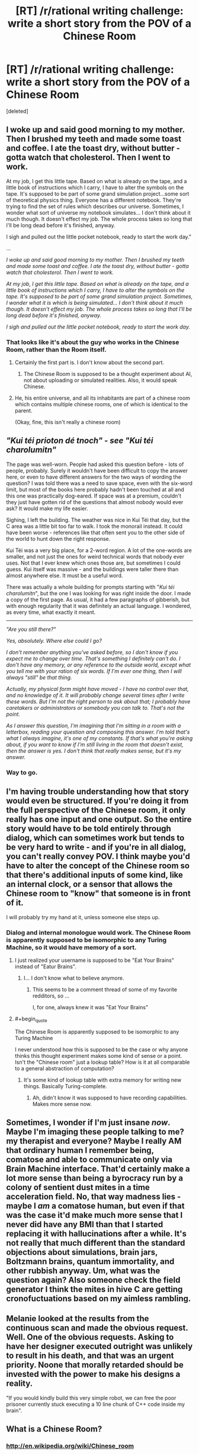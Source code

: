 #+TITLE: [RT] /r/rational writing challenge: write a short story from the POV of a Chinese Room

* [RT] /r/rational writing challenge: write a short story from the POV of a Chinese Room
:PROPERTIES:
:Score: 8
:DateUnix: 1403506300.0
:END:
[deleted]


** I woke up and said good morning to my mother. Then I brushed my teeth and made some toast and coffee. I ate the toast dry, without butter - gotta watch that cholesterol. Then I went to work.

At my job, I get this little tape. Based on what is already on the tape, and a little book of instructions which I carry, I have to alter the symbols on the tape. It's supposed to be part of some grand simulation project...some sort of theoretical physics thing. Everyone has a different notebook. They're trying to find the set of rules which describes our universe. Sometimes, I wonder what sort of universe my notebook simulates... I don't think about it much though. It doesn't effect my job. The whole process takes so long that I'll be long dead before it's finished, anyway.

I sigh and pulled out the little pocket notebook, ready to start the work day."

...

/I woke up and said good morning to my mother. Then I brushed my teeth and made some toast and coffee. I ate the toast dry, without butter - gotta watch that cholesterol. Then I went to work./

/At my job, I get this little tape. Based on what is already on the tape, and a little book of instructions which I carry, I have to alter the symbols on the tape. It's supposed to be part of some grand simulation project. Sometimes, I wonder what it is which is being simulated... I don't think about it much though. It doesn't effect my job. The whole process takes so long that I'll be long dead before it's finished, anyway./

/I sigh and pulled out the little pocket notebook, ready to start the work day./
:PROPERTIES:
:Author: someonewrongonthenet
:Score: 7
:DateUnix: 1403560879.0
:END:

*** That looks like it's about the guy who works in the Chinese Room, rather than the Room itself.
:PROPERTIES:
:Score: 1
:DateUnix: 1403600574.0
:END:

**** Certainly the first part is. I don't know about the second part.
:PROPERTIES:
:Author: Chronophilia
:Score: 2
:DateUnix: 1403612209.0
:END:

***** The Chinese Room is supposed to be a thought experiment about AI, not about uploading or simulated realities. Also, it would speak Chinese.
:PROPERTIES:
:Score: 0
:DateUnix: 1403612781.0
:END:


**** He, his entire universe, and all its inhabitants are part of a chinese room which contains multiple chinese rooms, one of which is identical to the parent.

(Okay, fine, this isn't really a chinese room)
:PROPERTIES:
:Author: someonewrongonthenet
:Score: 1
:DateUnix: 1403628566.0
:END:


** /"Kui téi prioton dé tnoch" - see "Kui téi charolumitn"/

The page was well-worn. People had asked this question before - lots of people, probably. Surely it wouldn't have been difficult to copy the answer here, or even to have different answers for the two ways of wording the question? I was told there was a need to save space, even with the six-word limit, but most of the books here probably hadn't been touched at all and this one was practically dog-eared. If space was at a premium, couldn't they just have gotten rid of the questions that almost nobody would ever ask? It would make my life easier.

Sighing, I left the building. The weather was nice in Kui Téi that day, but the C area was a little bit too far to walk. I took the monorail instead. It could have been worse - references like that often sent you to the other side of the world to hunt down the right response.

Kui Téi was a very big place, for a 2-word region. A lot of the one-words are smaller, and not just the ones for weird technical words that nobody ever uses. Not that I ever knew which ones those are, but sometimes I could guess. Kui itself was massive - and the buildings were taller there than almost anywhere else. It must be a useful word.

There was actually a whole building for prompts starting with "/Kui téi charolumitn/", but the one I was looking for was right inside the door. I made a copy of the first page. As usual, it had a few paragraphs of gibberish, but with enough regularity that it was definitely an actual language. I wondered, as every time, what exactly it meant.

--------------

/"Are you still there?"/

/Yes, absolutely. Where else could I go?/

/I don't remember anything you've asked before, so I don't know if you expect me to change over time. That's something I definitely can't do. I don't have any memory, or any reference to the outside world, except what you tell me with your ration of six words. If I'm ever one thing, then I will always "still" be that thing./

/Actually, my physical form might have moved - I have no control over that, and no knowledge of it. It will probably change several times after I write these words. But I'm not the right person to ask about that; I probably have caretakers or administrators or somebody you can talk to. That's not the point./

/As I answer this question, I'm imagining that I'm sitting in a room with a letterbox, reading your question and composing this answer. I'm told that's what I always imagine, it's one of my constants. If that's what you're asking about, if you want to know if I'm still living in the room that doesn't exist, then the answer is yes. I don't think that really makes sense, but it's my answer./
:PROPERTIES:
:Author: Chronophilia
:Score: 4
:DateUnix: 1403620168.0
:END:

*** Way to go.
:PROPERTIES:
:Score: 2
:DateUnix: 1404297506.0
:END:


** I'm having trouble understanding how that story would even be structured. If you're doing it from the full perspective of the Chinese room, it only really has one input and one output. So the entire story would have to be told entirely through dialog, which can sometimes work but tends to be very hard to write - and if you're in all dialog, you can't really convey POV. I think maybe you'd have to alter the concept of the Chinese room so that there's additional inputs of some kind, like an internal clock, or a sensor that allows the Chinese room to "know" that someone is in front of it.

I will probably try my hand at it, unless someone else steps up.
:PROPERTIES:
:Author: alexanderwales
:Score: 4
:DateUnix: 1403508230.0
:END:

*** Dialog and internal monologue would work. The Chinese Room is apparently supposed to be isomorphic to any Turing Machine, so it would have memory of a sort.
:PROPERTIES:
:Score: 4
:DateUnix: 1403520603.0
:END:

**** I just realized your username is supposed to be "Eat Your Brains" instead of "Eatur Brains".
:PROPERTIES:
:Author: AmeteurOpinions
:Score: 2
:DateUnix: 1403529614.0
:END:

***** I... I don't know what to believe anymore.
:PROPERTIES:
:Author: traverseda
:Score: 3
:DateUnix: 1403546350.0
:END:

****** This seems to be a comment thread of some of my favorite redditors, so ...

I, for one, always knew it was "Eat Your Brains"
:PROPERTIES:
:Score: 3
:DateUnix: 1403553177.0
:END:


**** #+begin_quote
  The Chinese Room is apparently supposed to be isomorphic to any Turing Machine
#+end_quote

I never understood how this is supposed to be the case or why anyone thinks this thought experiment makes some kind of sense or a point. Isn't the "Chinese room" just a lookup table? How is it at all comparable to a general abstraction of computation?
:PROPERTIES:
:Author: ZankerH
:Score: 1
:DateUnix: 1403717703.0
:END:

***** It's some kind of lookup table with extra memory for writing new things. Basically Turing-complete.
:PROPERTIES:
:Score: 1
:DateUnix: 1403721989.0
:END:

****** Ah, didn't know it was supposed to have recording capabilities. Makes more sense now.
:PROPERTIES:
:Author: ZankerH
:Score: 1
:DateUnix: 1403723273.0
:END:


** Sometimes, I wonder if I'm just insane /now/. Maybe I'm imaging these people talking to me? my therapist and everyone? Maybe I really AM that ordinary human I remember being, comatose and able to communicate only via Brain Machine interface. That'd certainly make a lot more sense than being a byrocracy run by a colony of sentient dust mites in a time acceleration field. No, that way madness lies - maybe I /am/ a comatose human, but even if that was the case it'd make much more sense that I never did have any BMI than that I started replacing it with hallucinations after a while. It's not really that much different than the standard objections about simulations, brain jars, Boltzmann brains, quantum immortality, and other rubbish anyway. Um, what was the question again? Also someone check the field generator I think the mites in hive C are getting cronofuctuations based on my aimless rambling.
:PROPERTIES:
:Author: ArmokGoB
:Score: 2
:DateUnix: 1403745650.0
:END:


** Melanie looked at the results from the continuous scan and made the obvious request. Well. One of the obvious requests. Asking to have her designer executed outright was unlikely to result in his death, and that was an urgent priority. Noone that morally retarded should be invested with the power to make his designs a reality.

"If you would kindly build this very simple robot, we can free the poor prisoner currently stuck executing a 10 line chunk of C++ code inside my brain".
:PROPERTIES:
:Author: Izeinwinter
:Score: 2
:DateUnix: 1404220610.0
:END:


** What is a Chinese Room?
:PROPERTIES:
:Author: MadScientist14159
:Score: 1
:DateUnix: 1405014640.0
:END:

*** [[http://en.wikipedia.org/wiki/Chinese_room]]
:PROPERTIES:
:Author: Anderkent
:Score: 1
:DateUnix: 1405376588.0
:END:

**** ***** 
      :PROPERTIES:
      :CUSTOM_ID: section
      :END:
****** 
       :PROPERTIES:
       :CUSTOM_ID: section-1
       :END:
**** 
     :PROPERTIES:
     :CUSTOM_ID: section-2
     :END:
[[https://en.wikipedia.org/wiki/Chinese%20room][*Chinese room*]]: [[#sfw][]]

--------------

#+begin_quote
  The *Chinese room* is a [[https://en.wikipedia.org/wiki/Thought_experiment][thought experiment]] presented by [[https://en.wikipedia.org/wiki/John_Searle][John Searle]] to challenge the claim that it is possible for a digital computer running a program to have a "mind" and "consciousness" in the same sense that people do, simply by virtue of running the right program. The experiment is intended to help refute a [[https://en.wikipedia.org/wiki/Philosophical_position][philosophical position]] that Searle named "*strong AI*":

  #+begin_quote
  #+end_quote

  "The appropriately programmed computer with the right inputs and outputs would thereby have a mind in exactly the same sense human beings have minds."

  * 
    :PROPERTIES:
    :CUSTOM_ID: section-3
    :END:
  [[https://i.imgur.com/BF0FgEb.png][*Image*]] [[https://commons.wikimedia.org/wiki/File:Salachinesa2.png][^{i}]] - /If you can carry on an intelligent conversation with an unknown partner, does this imply that the unknown partner understands the conversation, has a mind, and experiences consciousness?/
#+end_quote

--------------

^{Interesting:} [[https://en.wikipedia.org/wiki/The_Chinese_Room][^{The} ^{Chinese} ^{Room}]] ^{|} [[https://en.wikipedia.org/wiki/China_Room][^{China} ^{Room}]] ^{|} [[https://en.wikipedia.org/wiki/John_Searle][^{John} ^{Searle}]] ^{|} [[https://en.wikipedia.org/wiki/Dear_Esther][^{Dear} ^{Esther}]]

^{Parent} ^{commenter} ^{can} [[http://www.np.reddit.com/message/compose?to=autowikibot&subject=AutoWikibot%20NSFW%20toggle&message=%2Btoggle-nsfw+cixgt26][^{toggle} ^{NSFW}]] ^{or[[#or][]]} [[http://www.np.reddit.com/message/compose?to=autowikibot&subject=AutoWikibot%20Deletion&message=%2Bdelete+cixgt26][^{delete}]]^{.} ^{Will} ^{also} ^{delete} ^{on} ^{comment} ^{score} ^{of} ^{-1} ^{or} ^{less.} ^{|} [[http://www.np.reddit.com/r/autowikibot/wiki/index][^{FAQs}]] ^{|} [[http://www.np.reddit.com/r/autowikibot/comments/1x013o/for_moderators_switches_commands_and_css/][^{Mods}]] ^{|} [[http://www.np.reddit.com/r/autowikibot/comments/1ux484/ask_wikibot/][^{Magic} ^{Words}]]
:PROPERTIES:
:Author: autowikibot
:Score: 1
:DateUnix: 1405376635.0
:END:


**** Thank you.

Wow, Searle's responses to his critics were painful to read.

In the original expirement Searle is acting as a motor neurone, and in the pipe experiment he's acting as the laws of physics and chemistry and the proteins in the neurones which allow Na+ and K+ ions to move around at the right time, /so of course he wouldn't be the mind, in neither experiment is he the brain/.

And that whole thing about "A perfect simulation of a brain isn't a brain because... Uh... Chemicals?" when the reply made it perfectly clear that the chemical properties were a part of the perfect simulation.

Just... Ugh...
:PROPERTIES:
:Author: MadScientist14159
:Score: 1
:DateUnix: 1405380206.0
:END:
